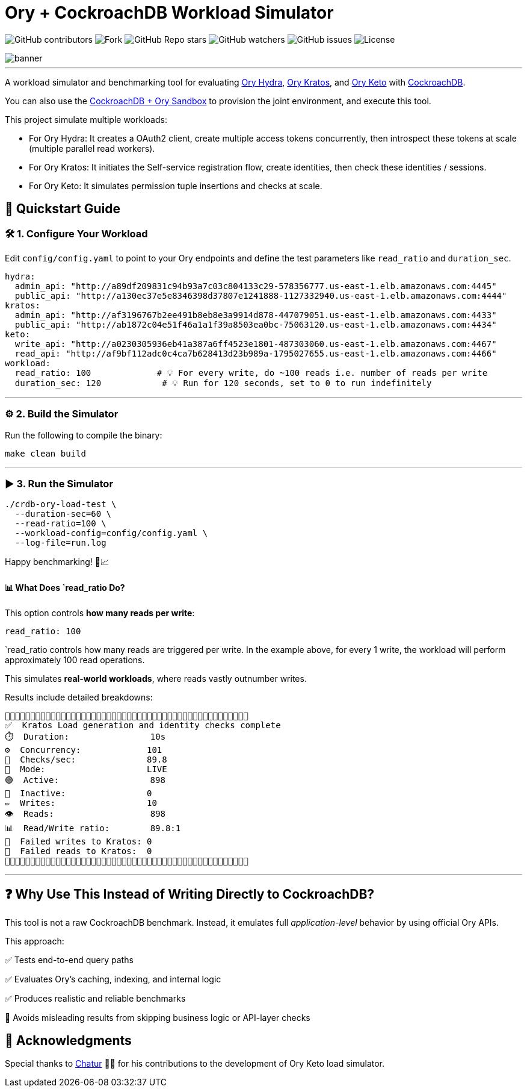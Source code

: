 = Ory + CockroachDB Workload Simulator
:linkattrs:
:project-owner: amineelkouhen
:project-name:  crdb-ory-load-test
:project-group: com.cockroachlabs
:project-version:   1.0.0
:site-url:  https://github.com/amineelkouhen/crdb-ory-load-test

image:https://img.shields.io/github/contributors/{project-owner}/{project-name}[GitHub contributors]
image:https://img.shields.io/github/forks/{project-owner}/{project-name}[Fork]
image:https://img.shields.io/github/stars/{project-owner}/{project-name}[GitHub Repo stars]
image:https://img.shields.io/github/watchers/{project-owner}/{project-name}[GitHub watchers]
image:https://img.shields.io/github/issues/{project-owner}/{project-name}[GitHub issues]
image:https://img.shields.io/github/license/{project-owner}/{project-name}[License]

image::images/banner.png[banner]
---
A workload simulator and benchmarking tool for evaluating https://www.ory.sh/docs/hydra[Ory Hydra], https://www.ory.sh/docs/kratos[Ory Kratos], and https://www.ory.sh/docs/keto[Ory Keto] with https://www.cockroachlabs.com/[CockroachDB].

You can also use the https://github.com/amineelkouhen/crdb-ory-sandbox[CockroachDB + Ory Sandbox] to provision the joint environment, and execute this tool. 

This project simulate multiple workloads:

- For Ory Hydra: It creates a OAuth2 client, create multiple access tokens concurrently, then introspect these tokens at scale (multiple parallel read workers).
- For Ory Kratos: It initiates the Self-service registration flow, create identities, then check these identities / sessions.
- For Ory Keto: It simulates permission tuple insertions and checks at scale.

== 🚀 Quickstart Guide

=== 🛠️ 1. Configure Your Workload

Edit `config/config.yaml` to point to your Ory endpoints and define the test parameters like `read_ratio` and `duration_sec`.

[source,yaml]
----
hydra:
  admin_api: "http://a89df209831c94b93a7c03c804133c29-578356777.us-east-1.elb.amazonaws.com:4445"
  public_api: "http://a130ec37e5e8346398d37807e1241888-1127332940.us-east-1.elb.amazonaws.com:4444"
kratos:
  admin_api: "http://af3196767b2ee491b8eb8e3a9914d878-447079051.us-east-1.elb.amazonaws.com:4433"
  public_api: "http://ab1872c04e51f46a1a1f39a8503ea0bc-75063120.us-east-1.elb.amazonaws.com:4434"
keto:
  write_api: "http://a0230305936eb41a387a6ff4523e1801-487303060.us-east-1.elb.amazonaws.com:4467"
  read_api: "http://af9bf112adc0c4ca7b628413d23b989a-1795027655.us-east-1.elb.amazonaws.com:4466"
workload:
  read_ratio: 100             # 💡 For every write, do ~100 reads i.e. number of reads per write
  duration_sec: 120            # 💡 Run for 120 seconds, set to 0 to run indefinitely
----

'''

=== ⚙️ 2. Build the Simulator

Run the following to compile the binary:

[source,bash]
----
make clean build
----

'''

=== ▶️️ 3. Run the Simulator

[source,bash]
----
./crdb-ory-load-test \
  --duration-sec=60 \
  --read-ratio=100 \
  --workload-config=config/config.yaml \
  --log-file=run.log
----

Happy benchmarking! 🧪📈

==== 📊 What Does `read_ratio Do?

This option controls *how many reads per write*:

[source,yaml]
----
read_ratio: 100
----

`read_ratio controls how many reads are triggered per write. In the example above, for every 1 write, the workload will perform approximately 100 read operations.

This simulates *real-world workloads*, where reads vastly outnumber writes.

Results include detailed breakdowns:

----
🚧🚧🚧🚧🚧🚧🚧🚧🚧🚧🚧🚧🚧🚧🚧🚧🚧🚧🚧🚧🚧🚧🚧🚧🚧🚧🚧🚧🚧🚧🚧🚧🚧🚧🚧🚧🚧🚧🚧🚧🚧🚧🚧🚧🚧🚧🚧🚧
✅  Kratos Load generation and identity checks complete
⏱️  Duration:                10s
⚙️  Concurrency:             101
🚦  Checks/sec:              89.8
🧪  Mode:                    LIVE
🟢  Active:                  898
🔴  Inactive:                0
✏️  Writes:                  10
👁️  Reads:                   898
📊  Read/Write ratio:        89.8:1
🚨  Failed writes to Kratos: 0
🚨  Failed reads to Kratos:  0
🚧🚧🚧🚧🚧🚧🚧🚧🚧🚧🚧🚧🚧🚧🚧🚧🚧🚧🚧🚧🚧🚧🚧🚧🚧🚧🚧🚧🚧🚧🚧🚧🚧🚧🚧🚧🚧🚧🚧🚧🚧🚧🚧🚧🚧🚧🚧🚧
----

'''

== ❓ Why Use This Instead of Writing Directly to CockroachDB?

This tool is not a raw CockroachDB benchmark. Instead, it emulates full _application-level_ behavior by using official Ory APIs.

This approach:

✅ Tests end-to-end query paths

✅ Evaluates Ory's caching, indexing, and internal logic

✅ Produces realistic and reliable benchmarks

🚫 Avoids misleading results from skipping business logic or API-layer checks

== 🙏 Acknowledgments

Special thanks to mailto:virag.tripathi@cockroachlabs.com[Chatur] 👲🏾 for his contributions to the development of Ory Keto load simulator.










